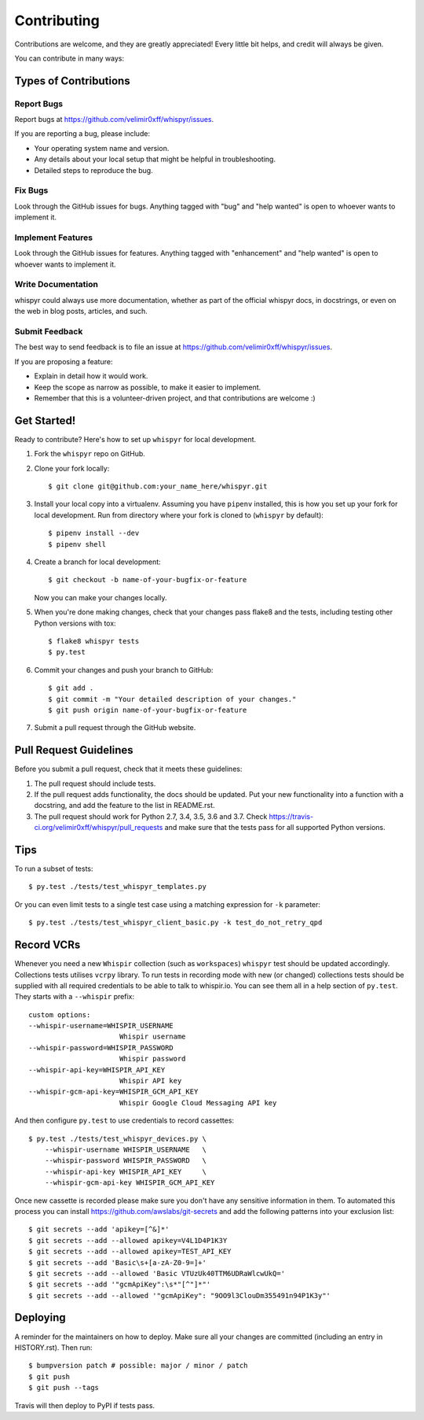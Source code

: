 .. highlight:: shell

============
Contributing
============

Contributions are welcome, and they are greatly appreciated! Every little bit
helps, and credit will always be given.

You can contribute in many ways:

Types of Contributions
----------------------

Report Bugs
~~~~~~~~~~~

Report bugs at https://github.com/velimir0xff/whispyr/issues.

If you are reporting a bug, please include:

* Your operating system name and version.
* Any details about your local setup that might be helpful in troubleshooting.
* Detailed steps to reproduce the bug.

Fix Bugs
~~~~~~~~

Look through the GitHub issues for bugs. Anything tagged with "bug" and "help
wanted" is open to whoever wants to implement it.

Implement Features
~~~~~~~~~~~~~~~~~~

Look through the GitHub issues for features. Anything tagged with "enhancement"
and "help wanted" is open to whoever wants to implement it.

Write Documentation
~~~~~~~~~~~~~~~~~~~

whispyr could always use more documentation, whether as part of the
official whispyr docs, in docstrings, or even on the web in blog posts,
articles, and such.

Submit Feedback
~~~~~~~~~~~~~~~

The best way to send feedback is to file an issue at https://github.com/velimir0xff/whispyr/issues.

If you are proposing a feature:

* Explain in detail how it would work.
* Keep the scope as narrow as possible, to make it easier to implement.
* Remember that this is a volunteer-driven project, and that contributions
  are welcome :)

Get Started!
------------

Ready to contribute? Here's how to set up ``whispyr`` for local development.

1. Fork the ``whispyr`` repo on GitHub.
2. Clone your fork locally::

    $ git clone git@github.com:your_name_here/whispyr.git

3. Install your local copy into a virtualenv. Assuming you have ``pipenv`` installed, this is how you set up your fork for local development. Run from directory where your fork is cloned to (``whispyr`` by default)::

    $ pipenv install --dev
    $ pipenv shell

4. Create a branch for local development::

    $ git checkout -b name-of-your-bugfix-or-feature

   Now you can make your changes locally.

5. When you're done making changes, check that your changes pass flake8 and the
   tests, including testing other Python versions with tox::

    $ flake8 whispyr tests
    $ py.test

6. Commit your changes and push your branch to GitHub::

    $ git add .
    $ git commit -m "Your detailed description of your changes."
    $ git push origin name-of-your-bugfix-or-feature

7. Submit a pull request through the GitHub website.

Pull Request Guidelines
-----------------------

Before you submit a pull request, check that it meets these guidelines:

1. The pull request should include tests.
2. If the pull request adds functionality, the docs should be updated. Put
   your new functionality into a function with a docstring, and add the
   feature to the list in README.rst.
3. The pull request should work for Python 2.7, 3.4, 3.5, 3.6 and 3.7. Check
   https://travis-ci.org/velimir0xff/whispyr/pull_requests
   and make sure that the tests pass for all supported Python versions.

Tips
----

To run a subset of tests::

  $ py.test ./tests/test_whispyr_templates.py

Or you can even limit tests to a single test case using a matching expression for ``-k`` parameter::

  $ py.test ./tests/test_whispyr_client_basic.py -k test_do_not_retry_qpd


Record VCRs
-----------

Whenever you need a new ``Whispir`` collection (such as ``workspaces``) ``whispyr`` test should be updated accordingly. Collections tests utilises ``vcrpy`` library.
To run tests in recording mode with new (or changed) collections tests should be supplied with all required credentials to be able to talk to whispir.io. You can see them all in a help section of ``py.test``. They starts with a ``--whispir`` prefix::

  custom options:
  --whispir-username=WHISPIR_USERNAME
                        Whispir username
  --whispir-password=WHISPIR_PASSWORD
                        Whispir password
  --whispir-api-key=WHISPIR_API_KEY
                        Whispir API key
  --whispir-gcm-api-key=WHISPIR_GCM_API_KEY
                        Whispir Google Cloud Messaging API key

And then configure ``py.test`` to use credentials to record cassettes::

  $ py.test ./tests/test_whispyr_devices.py \
      --whispir-username WHISPIR_USERNAME   \
      --whispir-password WHISPIR_PASSWORD   \
      --whispir-api-key WHISPIR_API_KEY     \
      --whispir-gcm-api-key WHISPIR_GCM_API_KEY

Once new cassette is recorded please make sure you don't have any sensitive information in them.
To automated this process you can install https://github.com/awslabs/git-secrets and add the following patterns into your exclusion list::

  $ git secrets --add 'apikey=[^&]*'
  $ git secrets --add --allowed apikey=V4L1D4P1K3Y
  $ git secrets --add --allowed apikey=TEST_API_KEY
  $ git secrets --add 'Basic\s+[a-zA-Z0-9=]+'
  $ git secrets --add --allowed 'Basic VTUzUk40TTM6UDRaWlcwUkQ='
  $ git secrets --add '"gcmApiKey":\s*"[^"]*"'
  $ git secrets --add --allowed '"gcmApiKey": "9OO9l3ClouDm355491n94P1K3y"'


Deploying
---------

A reminder for the maintainers on how to deploy.
Make sure all your changes are committed (including an entry in HISTORY.rst).
Then run::

  $ bumpversion patch # possible: major / minor / patch
  $ git push
  $ git push --tags

Travis will then deploy to PyPI if tests pass.
